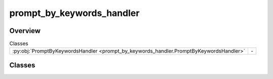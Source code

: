 
prompt_by_keywords_handler
==========================

.. py:module:: prompt_by_keywords_handler


Overview
--------

.. list-table:: Classes
   :header-rows: 0
   :widths: auto
   :class: summarytable

   * - :py:obj:`PromptByKeywordsHandler <prompt_by_keywords_handler.PromptByKeywordsHandler>`
     - \-




Classes
-------

.. py:class:: PromptByKeywordsHandler

   Bases: :py:obj:`vikit.common.handler.Handler`


   .. rubric:: Overview


   .. list-table:: Methods
      :header-rows: 0
      :widths: auto
      :class: summarytable

      * - :py:obj:`execute_async <prompt_by_keywords_handler.PromptByKeywordsHandler.execute_async>`\ (text_prompt, \*\*kwargs)
        - Process the text prompt to generate a better one more suited to generate a video,  and a title


   .. rubric:: Members

   .. py:method:: execute_async(text_prompt: str, **kwargs)
      :async:


      Process the text prompt to generate a better one more suited to generate a video,  and a title
      summarizing the prompt.

      Note: the excluded words feature is not used even if supported by the gateway,
      this may be activated back in the future if it is found to be useful for the
      overall video direction

      :param prompt: The prompt to generate the keywords from
      :type prompt: str
      :param build_settings: The build settings
      :type build_settings: PromptBuildSettings

      :returns: a string containing a list of keywords to be used for video generation







